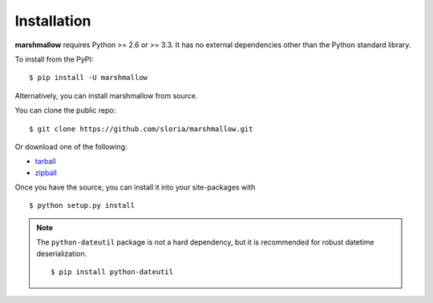 .. _install:

Installation
============

**marshmallow** requires Python >= 2.6 or >= 3.3. It has no external dependencies other than the Python standard library.

To install from the PyPI:

::

    $ pip install -U marshmallow

Alternatively, you can install marshmallow from source.

You can clone the public repo: ::

    $ git clone https://github.com/sloria/marshmallow.git

Or download one of the following:

* tarball_
* zipball_

Once you have the source, you can install it into your site-packages with ::

    $ python setup.py install

.. _Github: https://github.com/sloria/marshmallow
.. _tarball: https://github.com/sloria/marshmallow/tarball/master
.. _zipball: https://github.com/sloria/marshmallow/zipball/master

.. note::

    The ``python-dateutil`` package is not a hard dependency, but it is recommended for robust datetime deserialization.

    ::

        $ pip install python-dateutil

